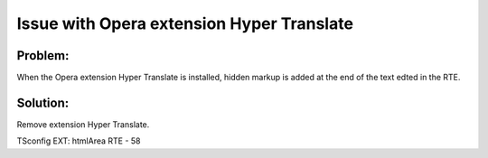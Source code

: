 ﻿.. include:: /Includes.rst.txt



.. _opera-extension-hyper-translate:

Issue with Opera extension Hyper Translate
------------------------------------------

.. _opera-extension-hyper-translate-problem:

Problem:
""""""""

When the Opera extension Hyper Translate is installed, hidden markup
is added at the end of the text edted in the RTE.


.. _opera-extension-hyper-translate-solution:

Solution:
"""""""""

Remove extension Hyper Translate.

TSconfig EXT: htmlArea RTE - 58
